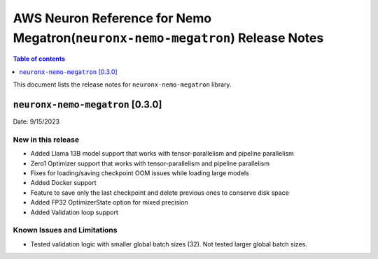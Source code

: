 .. _neuronx-nemo-rn:


AWS Neuron Reference for Nemo Megatron(``neuronx-nemo-megatron``) Release Notes 
===============================================================================

.. contents:: Table of contents
   :local:
   :depth: 1

This document lists the release notes for ``neuronx-nemo-megatron`` library.

``neuronx-nemo-megatron`` [0.3.0]
^^^^^^^^^^^^^^^^^^^^^^^^^^^^^^^^^

Date: 9/15/2023

New in this release
-------------------

* Added Llama 13B model support that works with tensor-parallelism and pipeline parallelism
* Zero1 Optimizer support that works with tensor-parallelism and pipeline parallelism
* Fixes for loading/saving checkpoint OOM issues while loading large models
* Added Docker support
* Feature to save only the last checkpoint and delete previous ones to conserve disk space
* Added FP32 OptimizerState option for mixed precision
* Added Validation loop support

Known Issues and Limitations
----------------------------

* Tested validation logic with smaller global batch sizes (32). Not tested larger global batch sizes.


